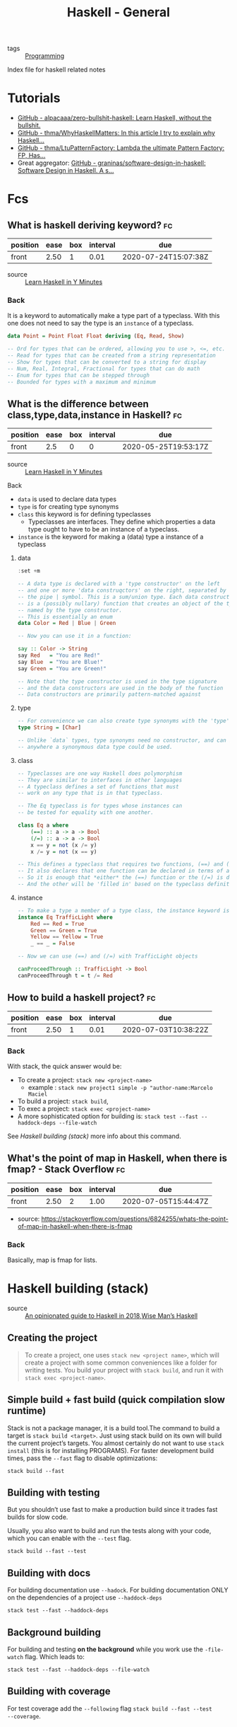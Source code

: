 #+TITLE: Haskell - General
- tags :: [[file:20200516152708-programming.org][Programming]]
Index file for haskell related notes


* Tutorials
- [[https://github.com/alpacaaa/zero-bullshit-haskell][GitHub - alpacaaa/zero-bullshit-haskell: Learn Haskell, without the bullshit.]]
- [[https://github.com/thma/WhyHaskellMatters][GitHub - thma/WhyHaskellMatters: In this article I try to explain why Haskell...]]
- [[https://github.com/thma/LtuPatternFactory][GitHub - thma/LtuPatternFactory: Lambda the ultimate Pattern Factory: FP, Has...]]
- Great aggregator: [[https://github.com/graninas/software-design-in-haskell][GitHub - graninas/software-design-in-haskell: Software Design in Haskell. A s...]]


* Fcs
** What is haskell deriving keyword? :fc:
:PROPERTIES:
:FC_CREATED: 2020-07-04T01:31:06Z
:FC_TYPE:  normal
:ID:       6b72b042-feab-45cb-b81c-4f234bff7a9b
:END:
:REVIEW_DATA:
| position | ease | box | interval | due                  |
|----------+------+-----+----------+----------------------|
| front    | 2.50 |   1 |     0.01 | 2020-07-24T15:07:38Z |
:END:

- source :: [[https://learnxinyminutes.com/docs/haskell/][Learn Haskell in Y Minutes]]

*** Back

  It is a keyword to automatically make a type part of a typeclass. With this one does not need to say the type is an ~instance~ of a typeclass.

#+begin_src haskell :results silent
data Point = Point Float Float deriving (Eq, Read, Show)

-- Ord for types that can be ordered, allowing you to use >, <=, etc.
-- Read for types that can be created from a string representation
-- Show for types that can be converted to a string for display
-- Num, Real, Integral, Fractional for types that can do math
-- Enum for types that can be stepped through
-- Bounded for types with a maximum and minimum
#+end_src

**  What is the difference between class,type,data,instance in Haskell? :fc:
:PROPERTIES:
:FC_CREATED: 2020-05-25T19:53:17Z
:FC_TYPE:  normal
:ID:       32294a55-be63-48c6-a82a-8bb3800d7db5
:END:
:REVIEW_DATA:
| position | ease | box | interval | due                  |
|----------+------+-----+----------+----------------------|
| front    |  2.5 |   0 |        0 | 2020-05-25T19:53:17Z |
:END:

- source :: [[https://learnxinyminutes.com/docs/haskell/][Learn Haskell in Y Minutes]]

**** Back
- ~data~ is used to declare data types
- ~type~ is for creating type synonyms
- ~class~ this keyword is for defining typeclasses
  - Typeclasses are interfaces. They define which properties a data type ought
    to have to be an instance of a typeclass.
- ~instance~ is the keyword for making a (data) type a instance of a typeclass

***** data

#+begin_src haskell :results value
:set +m

-- A data type is declared with a 'type constructor' on the left
-- and one or more 'data construqctors' on the right, separated by
-- the pipe | symbol. This is a sum/union type. Each data constructor
-- is a (possibly nullary) function that creates an object of the type
-- named by the type constructor.
-- This is essentially an enum
data Color = Red | Blue | Green

-- Now you can use it in a function:

say :: Color -> String
say Red   = "You are Red!"
say Blue  = "You are Blue!"
say Green = "You are Green!"

-- Note that the type constructor is used in the type signature
-- and the data constructors are used in the body of the function
-- Data constructors are primarily pattern-matched against
#+end_src

***** type

#+begin_src haskell :results silent
-- For convenience we can also create type synonyms with the 'type' keyword
type String = [Char]

-- Unlike `data` types, type synonyms need no constructor, and can be used
-- anywhere a synonymous data type could be used.
#+end_src

***** class
#+begin_src haskell :results silent
-- Typeclasses are one way Haskell does polymorphism
-- They are similar to interfaces in other languages
-- A typeclass defines a set of functions that must
-- work on any type that is in that typeclass.

-- The Eq typeclass is for types whose instances can
-- be tested for equality with one another.

class Eq a where
    (==) :: a -> a -> Bool
    (/=) :: a -> a -> Bool
    x == y = not (x /= y)
    x /= y = not (x == y)

-- This defines a typeclass that requires two functions, (==) and (/=)
-- It also declares that one function can be declared in terms of another
-- So it is enough that *either* the (==) function or the (/=) is defined
-- And the other will be 'filled in' based on the typeclass definition
#+end_Src



***** instance

#+BEGIN_SRC haskell
-- To make a type a member of a type class, the instance keyword is used
instance Eq TrafficLight where
    Red == Red = True
    Green == Green = True
    Yellow == Yellow = True
    _ == _ = False

-- Now we can use (==) and (/=) with TrafficLight objects

canProceedThrough :: TrafficLight -> Bool
canProceedThrough t = t /= Red
#+END_SRC

** How to build a haskell project? :fc:
:PROPERTIES:
:FC_CREATED: 2020-05-23T18:25:17Z
:FC_TYPE:  normal
:ID:       361e1bec-c067-4950-b7d5-303a6637bae0
:END:
:REVIEW_DATA:
| position | ease | box | interval | due                  |
|----------+------+-----+----------+----------------------|
| front    | 2.50 |   1 |     0.01 | 2020-07-03T10:38:22Z |
:END:

*** Back

With stack, the quick answer would be:
- To create a project:  ~stack new <project-name>~
  - example : ~stack new project1 simple -p "author-name:Marcelo Maciel~
- To build a project: ~stack build~,
- To exec a project: ~stack exec <project-name>~
- A more sophisticated option for building is:  ~stack test --fast --haddock-deps --file-watch~

See [[*Haskell building (stack)][Haskell building (stack)]] more info about this command.


** What's the point of map in Haskell, when there is fmap? - Stack Overflow :fc:
:PROPERTIES:
:FC_CREATED: 2020-07-04T01:35:53Z
:FC_TYPE:  normal
:ID:       a4ea8508-352a-4995-8e84-8b044b442098
:END:
:REVIEW_DATA:
| position | ease | box | interval | due                  |
|----------+------+-----+----------+----------------------|
| front    | 2.50 |   2 |     1.00 | 2020-07-05T15:44:47Z |
:END:
- source: https://stackoverflow.com/questions/6824255/whats-the-point-of-map-in-haskell-when-there-is-fmap

*** Back
  Basically, map is fmap for lists.

* Haskell building (stack)
- source :: [[https://lexi-lambda.github.io/blog/2018/02/10/an-opinionated-guide-to-haskell-in-2018/][An opinionated guide to Haskell in 2018]],[[https://andre.tips/wmh/][Wise Man’s Haskell]]


** Creating the project
#+begin_quote
To create a project, one uses ~stack new <project name>~, which will create a
project with some common conveniences like a folder for writing tests. You build
your project with ~stack build~, and run it with ~stack exec <project-name>~.
#+end_quote

** Simple build + fast build (quick compilation slow runtime)

Stack is not a package manager, it is a build tool.The command to build a target
is ~stack build <target>~. Just using stack build on its own will build the
current project’s targets. You almost certainly do not want to use ~stack
install~ (this is for installing PROGRAMS). For faster development build times,
pass the ~--fast~ flag to disable optimizations:

#+begin_src shell
stack build --fast
#+end_src

** Building with testing
But you shouldn’t use fast to make a production build since it trades fast
builds for slow code.

Usually, you also want to build and run the tests along with your code, which
you can enable with the ~--test~ flag.

#+begin_src shell
stack build --fast --test
#+end_src

** Building with docs
For building documentation use ~--hadock~. For building documentation ONLY on
the dependencies of a project use ~--haddock-deps~

  #+begin_src shell
stack test --fast --haddock-deps
#+end_src


** Background building
For building and testing *on the background* while you work use the ~-file-watch~ flag. Which leads to:
#+begin_src
stack test --fast --haddock-deps --file-watch
#+end_src


** Building with coverage
For test coverage add the ~--following~ flag ~stack build --fast --test
--coverage~.
* Haskell Documentation (stack)
- source :: [[https://lexi-lambda.github.io/blog/2018/02/10/an-opinionated-guide-to-haskell-in-2018/][An opinionated guide to Haskell in 2018]] [[https://andre.tips/wmh/][Wise Man’s Haskell]]

** quick
- ~stack haddock --open <package>~
- ~stack hoogle -- generate --local~
- ~stack hoogle -- server --local --port=8080~

** long
First of all there are two software used to see Haskell documentation.[[https://hoogle.haskell.org/][ Hoogle]]
is the search engine that will index the docs of the project. While [[https://www.haskell.org/haddock/][Haddock]] is a
tool for generating automatic documentation from annotated Haskell source code.

Haddock documents are of the following form:
#+begin_src haskell  :eval no
-- | Documentation line 1
-- Documentation line 2
-- ...

f  :: String -- ^ Description of what this argument represents.
   -> String -- ^ Description of what this argument represents.
   -> Bool   -- ^ Description of the output of the function
f s₁ s₂ = ...
#+end_src

The easiest way to *open local documentation* for a particular package is to use
the stack haddock --open command. For example, to open the documentation for
lens, you could use the following command: ~stack haddock --open lens~


Haddock documentation can be built using stack build --fast --haddock or stack
build --fast --haddock-deps if you only care about haddock for your
dependencies.


After the docs are built one can see it with hoogle.
To use hoogle locally use ~stack hoogle -- generate --local~. This will install Hoogle into the current project if it isn’t already installed, and it will index your dependencies’ documentation and generate a new Hoogle database. Once you’ve done that, you can start a web server that serves a local Hoogle search page with the following command: ~stack hoogle -- server --local --port=8080~. And then navigate to http://localhost:8080 in your web browser, and you’ll have a fully-searchable index of all your Haskell packages’ documentation.

So there are three commands:

- ~stack haddock --open <package>~
- ~stack hoogle -- generate --local~
- ~stack hoogle -- server --local --port=8080~
* Haskell Editor Setup (stack)
- source :: [[https://lexi-lambda.github.io/blog/2018/02/10/an-opinionated-guide-to-haskell-in-2018/][An opinionated guide to Haskell in 2018]]



#+begin_quote
stack install is *not* what you want. Tools like ghc-mod, hlint, hoogle, weeder,
 and intero work best when installed as part of the sandbox, not globally, since
 that ensures they will match the current GHC version your project is using.
 This can be done per-project using the ordinary stack build command, so the
 easiest way to properly install ghc-mod into a stack project is with the
 following command: ~stack build ghc-mod~

Unfortunately, this means you will need to run that command inside every single
stack project individually in order to properly set it up so that stack exec --
ghc-mod will find the correct executable. One way to circumvent this is by using
a recently-added stack flag designed for this explicit purpose,
~--copy-compiler-tool~.

Use the following command in a fresh sandbox when a Stackage LTS comes out for a
new version of GHC: ~stack build --copy-compiler-tool ghc-mod hoogle weeder~

#+end_quote
* Haskell warning flags
- source :: [[https://lexi-lambda.github.io/blog/2018/02/10/an-opinionated-guide-to-haskell-in-2018/][An opinionated guide to Haskell in 2018]]

#+begin_quote
- The ~-Wall~ option turns on most warnings, but (ironically) not all of them.

- ~-Wcompat~ enables warnings that make your code more robust in the face of future backwards-incompatible changes. These warnings are trivial to fix and serve as free future-proofing, so I see no reason not to turn these warnings on.

- ~-Wincomplete-record-updates~ and ~-Wincomplete-uni-patterns~ are things I think ought to be enabled by -Wall because they both catch what are essentially partial pattern-matches (and therefore runtime errors waiting to happen).

- ~-Wredundant-constraints~ is a useful warning that helps to eliminate unnecessary typeclass constraints on functions, which can sometimes occur if a constraint was previously necessary but ends up becoming redundant due to a change in the function’s behavior.

I put all five of these flags in the .cabal file (or package.yaml), which
enables them everywhere, but this alone is unlikely to enforce a warning-free
codebase, since the build will still succeed even in the presence of warnings.
Therefore, when building projects in CI, I pass the ~-Werror~ flag (using
~--ghc-options=-Werror~ for stack), which treats warnings as errors and halts the
build if any warnings are found. This is useful, since it means warnings don’t
halt the whole build while developing, making it possible to write some code
that has warnings and still run the test suite, but it still enforces that
pushed code be warning-free.
#+end_quote
* Haskell Project Configuration (stack)
- source :: [[https://lexi-lambda.github.io/blog/2018/02/10/an-opinionated-guide-to-haskell-in-2018/][An opinionated guide to Haskell in 2018]]


- Every project built with stack is configured with *two* separate files:
  - The ~stack.yaml~ file, which controls which packages are built and what versions to pin your dependencies to.
  - The ~<project>.cabal~ file or ~package.yaml~ file, which specifies build
    targets, their dependencies, and which GHC options to apply, among other
    things.


Example of adding dependencies to package.yaml:
#+begin_yaml :eval no
dependencies:
- base >= 4.7 && < 5
- hspec
- QuickCheck
- lens
- network
#+end_yaml


To add warning flags:

#+begin_yaml
ghc-options:
- -Wall
- -Wcompat
- -Wincomplete-record-updates
- -Wincomplete-uni-patterns
- -Wredundant-constraints
- -fno-warn-unused-do-bind
#+end_yaml




To test it out, run stack ghci while in the irc folder. This will build your
project and open a new GHCi instance from which you can import libraries you’ve
added to your project.
* Haskell GHCi commands
  #+DOWNLOADED: screenshot @ 2020-05-26 22:36:39

- source :: [[http://dev.stephendiehl.com/hask/#ghci][What I Wish I Knew When Learning Haskell 2.5 ( Stephen Diehl )]]
  [[file:../imgs/2020-05-26_22-36-39_screenshot.png]]


* Resources

- https://github.com/shajenM/projects/tree/master/towerHanoi (uses brick)
- http://blog.ezyang.com/about/ (the series about denotational semantics and the
  type katas)
- [[https://en.wikibooks.org/wiki/Haskell/Denotational_semantics][Haskell/Denotational semantics - Wikibooks, open books for an open world]]
- another example using brick https://github.com/Yvee1/hascard

Those are all directly useful tools for haskell programming. Using them would be great and improve work done in haskell.

- [[https://github.com/sdiehl/cabal-edit][GitHub - sdiehl/cabal-edit: A utility for managing Hackage dependencies from ...]]
- [[https://github.com/kowainik/summoner][GitHub - kowainik/summoner: 🔮 🔧 Tool for scaffolding batteries-included produ...]]
- [[https://github.com/kowainik/stan][GitHub - kowainik/stan: 🕵️ Haskell STatic ANalyser]]
- [[https://github.com/jaspervdj/profiteur][GitHub - jaspervdj/profiteur: Visualiser for Haskell (GHC) prof files]]
- [[https://github.com/facebookincubator/retrie][GitHub - facebookincubator/retrie: Retrie is a powerful, easy-to-use codemodd...]]

Those are webdev tools in haskell. I have no webdev idea for them.
- [[https://github.com/obsidiansystems/obelisk][GitHub - obsidiansystems/obelisk: Functional reactive web and mobile applicat...]]
- [[https://github.com/dmjio/miso][GitHub - dmjio/miso: A tasty Haskell front-end framework]]
- [[https://github.com/digitallyinduced/ihp][GitHub - digitallyinduced/ihp: λ IHP is a modern batteries-included Web Frame...]]

